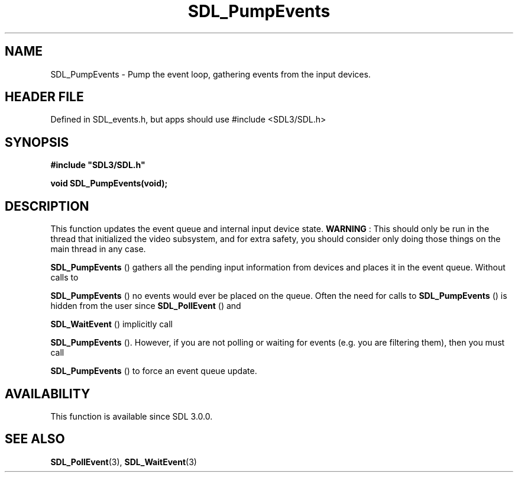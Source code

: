 .\" This manpage content is licensed under Creative Commons
.\"  Attribution 4.0 International (CC BY 4.0)
.\"   https://creativecommons.org/licenses/by/4.0/
.\" This manpage was generated from SDL's wiki page for SDL_PumpEvents:
.\"   https://wiki.libsdl.org/SDL_PumpEvents
.\" Generated with SDL/build-scripts/wikiheaders.pl
.\"  revision SDL-3.1.1-no-vcs
.\" Please report issues in this manpage's content at:
.\"   https://github.com/libsdl-org/sdlwiki/issues/new
.\" Please report issues in the generation of this manpage from the wiki at:
.\"   https://github.com/libsdl-org/SDL/issues/new?title=Misgenerated%20manpage%20for%20SDL_PumpEvents
.\" SDL can be found at https://libsdl.org/
.de URL
\$2 \(laURL: \$1 \(ra\$3
..
.if \n[.g] .mso www.tmac
.TH SDL_PumpEvents 3 "SDL 3.1.1" "SDL" "SDL3 FUNCTIONS"
.SH NAME
SDL_PumpEvents \- Pump the event loop, gathering events from the input devices\[char46]
.SH HEADER FILE
Defined in SDL_events\[char46]h, but apps should use #include <SDL3/SDL\[char46]h>

.SH SYNOPSIS
.nf
.B #include \(dqSDL3/SDL.h\(dq
.PP
.BI "void SDL_PumpEvents(void);
.fi
.SH DESCRIPTION
This function updates the event queue and internal input device state\[char46]
.B WARNING
: This should only be run in the thread that initialized the
video subsystem, and for extra safety, you should consider only doing those
things on the main thread in any case\[char46]


.BR SDL_PumpEvents
() gathers all the pending input
information from devices and places it in the event queue\[char46] Without calls to

.BR SDL_PumpEvents
() no events would ever be placed on the
queue\[char46] Often the need for calls to 
.BR SDL_PumpEvents
() is
hidden from the user since 
.BR SDL_PollEvent
() and

.BR SDL_WaitEvent
() implicitly call

.BR SDL_PumpEvents
()\[char46] However, if you are not polling or
waiting for events (e\[char46]g\[char46] you are filtering them), then you must call

.BR SDL_PumpEvents
() to force an event queue update\[char46]

.SH AVAILABILITY
This function is available since SDL 3\[char46]0\[char46]0\[char46]

.SH SEE ALSO
.BR SDL_PollEvent (3),
.BR SDL_WaitEvent (3)
